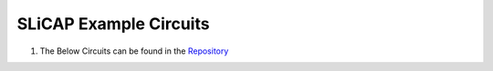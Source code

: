 =======================
SLiCAP Example Circuits
=======================

#. The Below Circuits can be found in the `Repository <https://github.com/SLiCAP/SLiCAP_python/tree/main/files/examples>`_

